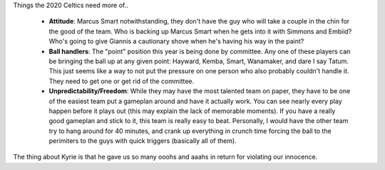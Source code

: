 .. title: The 2020 Celtics Need More
.. slug: the-2020-celtics-need-more
.. date: 2020-07-02 19:30:53 UTC-04:00
.. tags: 
.. category: 
.. link: 
.. description: 
.. type: text

Things the 2020 Celtics need more of..

 - **Attitude**: Marcus Smart notwithstanding, they don't have the guy who will take a couple in the chin for the good of the team. Who is backing up Marcus Smart when he gets into it with Simmons and Embiid? Who's going to give Giannis a cautionary shove when he's having his way in the paint? 
 - **Ball handlers**: The "point" position this year is being done by committee. Any one of these players can be bringing the ball up at any given point: Hayward, Kemba, Smart, Wanamaker, and dare I say Tatum. This just seems like a way to not put the pressure on one person who also probably couldn't handle it. They need to get one or get rid of the committee.
 - **Unpredictability/Freedom**: While they may have the most talented team on paper, they have to be one of the easiest team put a gameplan around and have it actually work. You can see nearly every play happen before it plays out (this may explain the lack of memorable moments). If you have a really good gameplan and stick to it, this team is really easy to beat. Personally, I would have the other team try to hang around for 40 minutes, and crank up everything in crunch time forcing the ball to the perimiters to the guys with quick triggers (basically all of them). 

The thing about Kyrie is that he gave us so many ooohs and aaahs in return for violating our innocence.  

.. youtube:: VzubsSCzWMU
   :align: center
   :width: 720
   :height: 480
